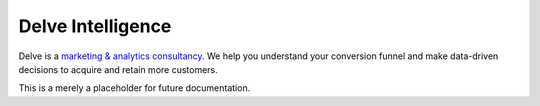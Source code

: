 Delve Intelligence
========

Delve is a `marketing & analytics consultancy <https://delveintelligence.com>`_. We help you understand your conversion funnel and make data-driven decisions to acquire and retain more customers.

This is a merely a placeholder for future documentation.